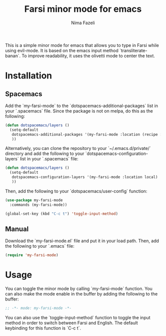 #+title: Farsi minor mode for emacs
#+author: Nima Fazeli


This is a simple minor mode for emacs that allows you to type in Farsi while using evil-mode.
It is based on the emacs input method `transliterate-banan`.
To improve readability, it uses the olivetti mode to center the text.

* Installation

** Spacemacs

Add the `my-farsi-mode` to the `dotspacemacs-additional-packages` list in your `.spacemacs` file. Since the package is not on melpa, do this as the following:

#+BEGIN_SRC emacs-lisp
  (defun dotspacemacs/layers ()
    (setq-default
     dotspacemacs-additional-packages '(my-farsi-mode :location (recipe :fetcher github :repo "nimafazeli/my-farsi-mode"))
     ))

#+END_SRC

Alternatively, you can clone the repository to your `~/.emacs.d/private/` directory and add the following to your `dotspacemacs-configuration-layers` list in your `.spacemacs` file:

#+BEGIN_SRC emacs-lisp
    (defun dotspacemacs/layers ()
      (setq-default
       dotspacemacs-configuration-layers '(my-farsi-mode :location local)
       ))
#+END_SRC 

Then, add the following to your `dotspacemacs/user-config` function:

#+BEGIN_SRC emacs-lisp
  (use-package my-farsi-mode
    :commands (my-farsi-mode))
  
  (global-set-key (kbd "C-c t") 'toggle-input-method)
#+END_SRC

** Manual

Download the `my-farsi-mode.el` file and put it in your load path. Then, add the following to your `.emacs` file:

#+BEGIN_SRC emacs-lisp
  (require 'my-farsi-mode)

#+END_SRC


* Usage

You can toggle the minor mode by calling `my-farsi-mode` function. You can also make the mode enable in the buffer by adding the following to the buffer:

#+BEGIN_SRC emacs-lisp
  ;; -*- mode: my-farsi-mode -*-
#+END_SRC

You can also use the `toggle-input-method` function to toggle the input method in order to switch between Farsi and English. The default keybinding for this function is `C-c t`.




                     

